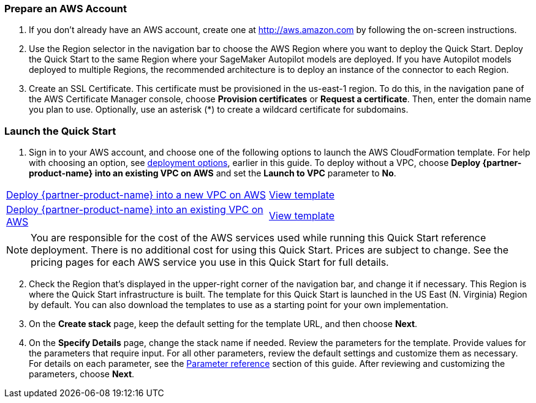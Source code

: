 === Prepare an AWS Account

. If you don’t already have an AWS account, create one at http://aws.amazon.com by following the on-screen instructions. 

. Use the Region selector in the navigation bar to choose the AWS Region where you want to deploy the Quick Start. Deploy the Quick Start to the same Region where your SageMaker Autopilot models are deployed. If you have Autopilot models deployed to multiple Regions, the recommended architecture is to deploy an instance of the connector to each Region. 

. Create an SSL Certificate. This certificate must be provisioned in the us-east-1 region. To do this, in the navigation pane of the AWS Certificate Manager console, choose *Provision certificates* or *Request a certificate*. Then, enter the domain name you plan to use. Optionally, use an asterisk (*) to create a wildcard certificate for subdomains. 

=== Launch the Quick Start

. Sign in to your AWS account, and choose one of the following options to launch the AWS CloudFormation template. For help with choosing an option, see link:#_deployment_options[deployment options], earlier in this guide. To deploy without a VPC, choose *Deploy {partner-product-name} into an existing VPC on AWS* and set the *Launch to VPC* parameter to *No*.

[cols=2*]
|===
^|https://fwd.aws/VEPxg[Deploy {partner-product-name} into a new VPC on AWS^]
^|https://fwd.aws/7ajGN[View template^]

^|https://fwd.aws/Rabpz[Deploy {partner-product-name} into an existing VPC on AWS^]
^|https://fwd.aws/GxAYM[View template^]
|===

NOTE: You are responsible for the cost of the AWS services used while running this Quick Start reference deployment. There is no additional cost for using this Quick Start. Prices are subject to change. See the pricing pages for each AWS service you use in this Quick Start for full details.

:xrefstyle: short
[start=2]
. Check the Region that’s displayed in the upper-right corner of the navigation bar, and change it if necessary. This Region is where the Quick Start infrastructure is built. The template for this Quick Start is launched in the US East (N. Virginia) Region by default. You can also download the templates to use as a starting point for your own implementation.
. On the *Create stack* page, keep the default setting for the template URL, and then choose *Next*.
. On the *Specify Details* page, change the stack name if needed. Review the parameters for the template. Provide values for the parameters that require input. For all other parameters, review the default settings and customize them as necessary. For details on each parameter, see the link:#_parameter_reference[Parameter reference] section of this guide. After reviewing and customizing the parameters, choose *Next*.